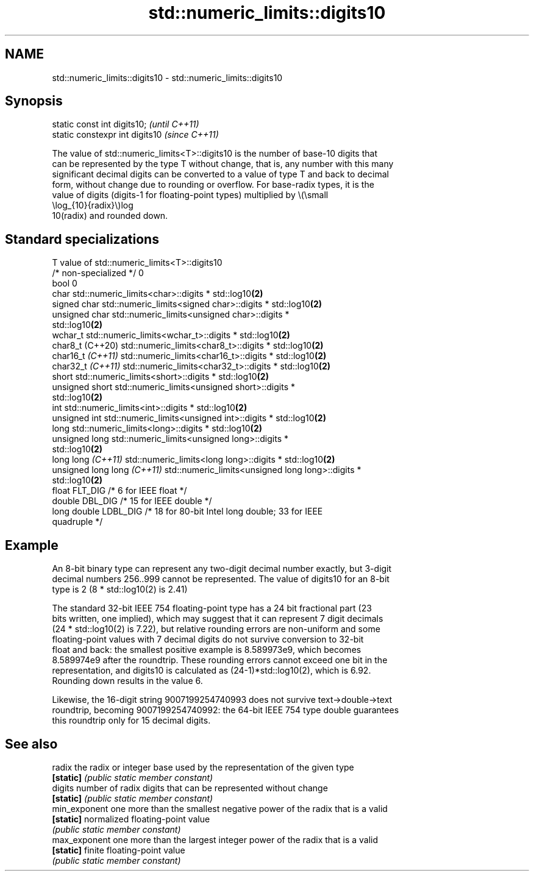 .TH std::numeric_limits::digits10 3 "2022.07.31" "http://cppreference.com" "C++ Standard Libary"
.SH NAME
std::numeric_limits::digits10 \- std::numeric_limits::digits10

.SH Synopsis
   static const int digits10;     \fI(until C++11)\fP
   static constexpr int digits10  \fI(since C++11)\fP

   The value of std::numeric_limits<T>::digits10 is the number of base-10 digits that
   can be represented by the type T without change, that is, any number with this many
   significant decimal digits can be converted to a value of type T and back to decimal
   form, without change due to rounding or overflow. For base-radix types, it is the
   value of digits (digits-1 for floating-point types) multiplied by \\(\\small
   \\log_{10}{radix}\\)log
   10(radix) and rounded down.

.SH Standard specializations

   T                          value of std::numeric_limits<T>::digits10
   /* non-specialized */      0
   bool                       0
   char                       std::numeric_limits<char>::digits * std::log10\fB(2)\fP
   signed char                std::numeric_limits<signed char>::digits * std::log10\fB(2)\fP
   unsigned char              std::numeric_limits<unsigned char>::digits *
                              std::log10\fB(2)\fP
   wchar_t                    std::numeric_limits<wchar_t>::digits * std::log10\fB(2)\fP
   char8_t (C++20)            std::numeric_limits<char8_t>::digits * std::log10\fB(2)\fP
   char16_t \fI(C++11)\fP           std::numeric_limits<char16_t>::digits * std::log10\fB(2)\fP
   char32_t \fI(C++11)\fP           std::numeric_limits<char32_t>::digits * std::log10\fB(2)\fP
   short                      std::numeric_limits<short>::digits * std::log10\fB(2)\fP
   unsigned short             std::numeric_limits<unsigned short>::digits *
                              std::log10\fB(2)\fP
   int                        std::numeric_limits<int>::digits * std::log10\fB(2)\fP
   unsigned int               std::numeric_limits<unsigned int>::digits * std::log10\fB(2)\fP
   long                       std::numeric_limits<long>::digits * std::log10\fB(2)\fP
   unsigned long              std::numeric_limits<unsigned long>::digits *
                              std::log10\fB(2)\fP
   long long \fI(C++11)\fP          std::numeric_limits<long long>::digits * std::log10\fB(2)\fP
   unsigned long long \fI(C++11)\fP std::numeric_limits<unsigned long long>::digits *
                              std::log10\fB(2)\fP
   float                      FLT_DIG /* 6 for IEEE float */
   double                     DBL_DIG /* 15 for IEEE double */
   long double                LDBL_DIG /* 18 for 80-bit Intel long double; 33 for IEEE
                              quadruple */

.SH Example

   An 8-bit binary type can represent any two-digit decimal number exactly, but 3-digit
   decimal numbers 256..999 cannot be represented. The value of digits10 for an 8-bit
   type is 2 (8 * std::log10(2) is 2.41)

   The standard 32-bit IEEE 754 floating-point type has a 24 bit fractional part (23
   bits written, one implied), which may suggest that it can represent 7 digit decimals
   (24 * std::log10(2) is 7.22), but relative rounding errors are non-uniform and some
   floating-point values with 7 decimal digits do not survive conversion to 32-bit
   float and back: the smallest positive example is 8.589973e9, which becomes
   8.589974e9 after the roundtrip. These rounding errors cannot exceed one bit in the
   representation, and digits10 is calculated as (24-1)*std::log10(2), which is 6.92.
   Rounding down results in the value 6.

   Likewise, the 16-digit string 9007199254740993 does not survive text->double->text
   roundtrip, becoming 9007199254740992: the 64-bit IEEE 754 type double guarantees
   this roundtrip only for 15 decimal digits.

.SH See also

   radix        the radix or integer base used by the representation of the given type
   \fB[static]\fP     \fI(public static member constant)\fP
   digits       number of radix digits that can be represented without change
   \fB[static]\fP     \fI(public static member constant)\fP
   min_exponent one more than the smallest negative power of the radix that is a valid
   \fB[static]\fP     normalized floating-point value
                \fI(public static member constant)\fP
   max_exponent one more than the largest integer power of the radix that is a valid
   \fB[static]\fP     finite floating-point value
                \fI(public static member constant)\fP
